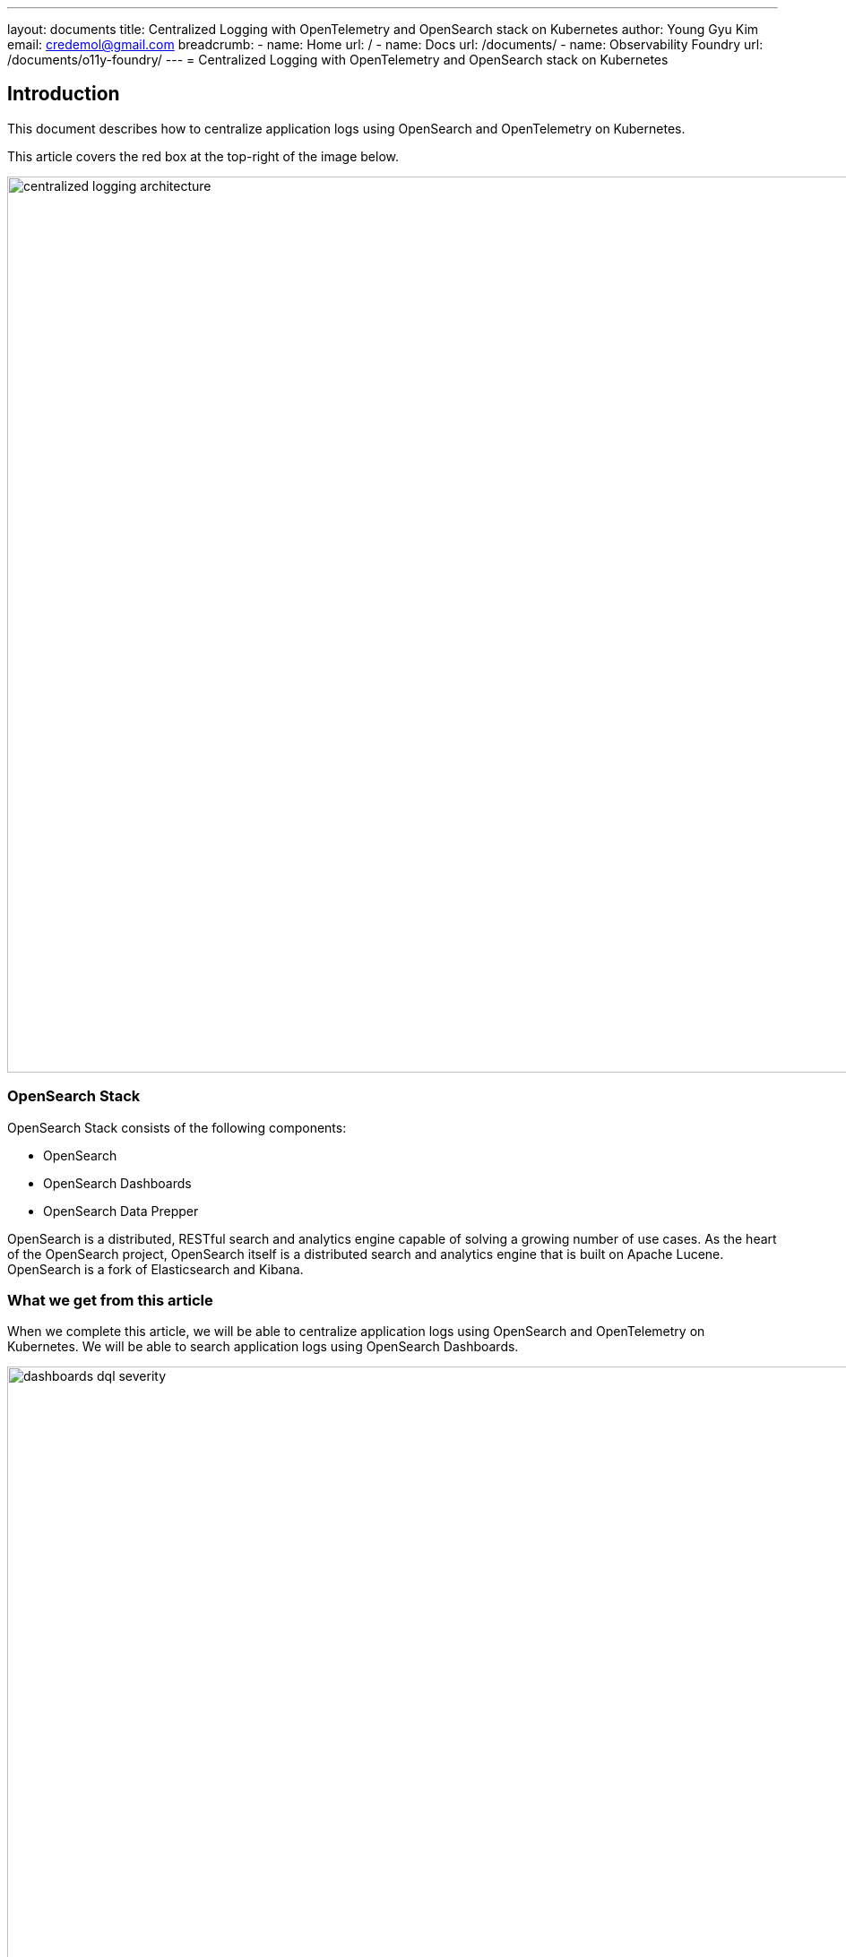 ---
layout: documents
title:  Centralized Logging with OpenTelemetry and OpenSearch stack on Kubernetes
author: Young Gyu Kim
email: credemol@gmail.com
breadcrumb:
  - name: Home
    url: /
  - name: Docs
    url: /documents/
  - name: Observability Foundry
    url: /documents/o11y-foundry/
---
// docs/centralized-logging/part-8-opensearch/index.adoc
= Centralized Logging with OpenTelemetry and OpenSearch stack on Kubernetes

:imagesdir: images
== Introduction

This document describes how to centralize application logs using OpenSearch and OpenTelemetry on Kubernetes.

This article covers the red box at the top-right of the image below.

image::centralized-logging-architecture.png[width=1000, align="center"]

=== OpenSearch Stack

OpenSearch Stack consists of the following components:

* OpenSearch
* OpenSearch Dashboards
* OpenSearch Data Prepper

OpenSearch is a distributed, RESTful search and analytics engine capable of solving a growing number of use cases. As the heart of the OpenSearch project, OpenSearch itself is a distributed search and analytics engine that is built on Apache Lucene. OpenSearch is a fork of Elasticsearch and Kibana.

=== What we get from this article

When we complete this article, we will be able to centralize application logs using OpenSearch and OpenTelemetry on Kubernetes. We will be able to search application logs using OpenSearch Dashboards.

image::dashboards-dql-severity.png[width=1000, align="center"]



=== Components for Centralized Logging

Centralized logging is a common use case for OpenSearch. The following components are used for centralized logging:

* OpenTelemetry Instrumentation
* OpenTelemetry Collector
* OpenSearch Data Prepper
* OpenSearch
* OpenSearch Dashboards

This article does not cover OpenTelemetry Instrumentation and OpenTelemetry Collector. The focus is on OpenSearch, OpenSearch Dashboards, and OpenSearch Data Prepper.

==== OpenTelemetry Instrumentation

OpenTelemetry Instrumentation is used to collect traces, metrics, and logs from applications. The collected data is sent to the OpenTelemetry Collector. In this article, we use OpenTelemetry Instrumentation for Java applications.

==== OpenTelemetry Collector

OpenTelemetry Collector is a vendor-agnostic, vendor-neutral, and open-source project that collects, processes, and exports telemetry data. The OpenTelemetry Collector can receive traces, metrics, and logs from OpenTelemetry Instrumentation and other sources. The OpenTelemetry Collector can export data to various backends, such as OpenSearch, Prometheus, and Jaeger.

In this article, we use OpenTelemetry Collector to collect logs from OpenTelemetry Instrumentation and send them to OpenSearch Data Prepper using OTLP(OpenTelemetry Protocol). We will cover how to configure OpenTelemetry Collector to send logs to OpenSearch Data Prepper later in this article.

==== OpenSearch

OpenSearch is a distributed, RESTful search and analytics engine capable of solving a growing number of use cases. OpenSearch is a fork of Elasticsearch and Kibana. OpenSearch is used to store logs and provide search capabilities.

==== OpenSearch Dashboards

OpenSearch Dashboards is a visualization tool that is used to visualize data stored in OpenSearch. OpenSearch Dashboards is used to visualize logs stored in OpenSearch. We will cover how to search and visualize logs using OpenSearch Dashboards later in this article.

==== OpenSearch Data Prepper

OpenSearch Data Prepper is a data prepper that is used to ingest data from various sources and send it to OpenSearch. In this article, we use OpenSearch Data Prepper to ingest logs from OpenTelemetry Collector and send them to OpenSearch.

=== Prerequisites

* Helm 3
* Kubernetes cluster
* kubectl
* Spring Boot application with OpenTelemetry Instrumentation

== Install OpenSearch

=== Preparation for Azure Kubernetes Service (AKS)

==== vm.max_map_count Issue

When installing OpenSearch on Azure Kubernetes Service (AKS), we need to set `vm.max_map_count` to at least `262144`. The default value of `vm.max_map_count` on AKS is `65530`, which is too low for OpenSearch.

The error message below is displayed when starting OpenSearch on AKS:

[source,shell]
----
ERROR: [1] bootstrap checks failed
[1]: max virtual memory areas vm.max_map_count [65530] is too low, increase to at least [262144]
----

In order to resolve this issue, we need to set `vm.max_map_count` to at least `262144` to nodes that run OpenSearch on AKS.

==== Add node pool

In this article, we add a new node pool with the `vm.max_map_count` setting to at least `262144`. The new node pool is used to run OpenSearch. The name of the new node pool is `linuxnodes` and this will be used in the Helm chart later to set the nodeSelector.

On AKS, the default `vm.max_map_count` is set to `65530`. This value is too low for OpenSearch. We need to set `vm.max_map_count` to at least `262144`.

* https://learn.microsoft.com/en-us/cli/azure/aks/nodepool?view=azure-cli-latest#az-aks-nodepool-add
* https://learn.microsoft.com/en-us/azure/aks/custom-node-configuration?tabs=linux-node-pools
* https://devopsforyou.com/setting-up-an-opensearch-cluster-on-aks-0a8ef2acb91d

==== Add node pool with vm.max_map_count setting

[source,shell]
----
$ export AZURE_RESOURCE_GROUP=iclinicK8sResourceGroup
$ export AZURE_CLUSTER_NAME=iclinicK8sCluster
$ export OLD_NODE_POOL_NAME=depnodes
$ export NEW_NODE_POOL_NAME=linuxnodes

# list node pools in the cluster
$ az aks nodepool list --cluster-name $AZURE_CLUSTER_NAME \
  --resource-group $AZURE_RESOURCE_GROUP --output table

# show the node pool details to see the vm.max_map_count
$ az aks nodepool show --cluster-name $AZURE_CLUSTER_NAME \
  --resource-group $AZURE_RESOURCE_GROUP --name $OLD_NODE_POOL_NAME
----

.linuxconfig.json
[source,json]
----
{
  "sysctls": {
    "vmMaxMapCount": 262144
  }
}
----

To create a new node pool with the `vm.max_map_count` setting to at least `262144`, run the command below:

[source,shell]
----
$ az aks nodepool add --cluster-name $AZURE_CLUSTER_NAME \
  --resource-group $AZURE_RESOURCE_GROUP --name $NEW_NODE_POOL_NAME \
  --node-count 1 --node-vm-size Standard_E2ds_v5 --mode User \
  --os-type Linux --os-sku Ubuntu --node-osdisk-size 128 \
  --node-osdisk-type Managed --enable-cluster-autoscaler \
  --min-count 1 --max-count 3 --linux-os-config linuxosconfig.json

# check the vm.max_map_count
$ az aks nodepool show --cluster-name $AZURE_CLUSTER_NAME \
--resource-group $AZURE_RESOURCE_GROUP --name $NEW_NODE_POOL_NAME | \
jq '.linuxOsConfig | .sysctls | .vmMaxMapCount'

262144
----

.whole output
[%collapsible]
====

[source,shell]
----
$ az aks nodepool show --cluster-name $AZURE_CLUSTER_NAME \
  --resource-group $AZURE_RESOURCE_GROUP --name $NEW_NODE_POOL_NAME
----

====

=== Add the OpenSearch Helm repository

To install OpenSearch using Helm, we need to add the OpenSearch Helm repository. This repository contains the Helm charts for OpenSearch, OpenSearch Dashboards, and OpenSearch Data Prepper.

[source,shell]
----
$ helm repo add opensearch https://opensearch-project.github.io/helm-charts/

$ helm repo update

$ helm search repo opensearch

NAME                                    CHART VERSION   APP VERSION     DESCRIPTION
opensearch/opensearch                   2.23.0          2.16.0          A Helm chart for OpenSearch
opensearch/opensearch-dashboards        2.21.0          2.16.0          A Helm chart for OpenSearch Dashboards
opensearch/data-prepper                 0.1.0           2.8.0           A Helm chart for Data Prepper
----

=== Get values.yaml

To get better understanding of the values.yaml, we can get the values.yaml of the Helm chart.

[source,shell]
----
$ helm show values opensearch/opensearch > opensearch-opensearch-values.yaml
----


=== Refreshing demo certificates

Refer to links below:

* link:https://github.com/opensearch-project/security/blob/main/DEVELOPER_GUIDE.md#refreshing-demo-certificates[]
* link:https://medium.com/@spawnrider/creating-a-multi-domain-san-ssl-certificate-using-openssl-2a3865ccb62a[]]

.Retry on Jan/20/2025
====

.create certificates
[source,shell]
----
$ mkdir certs-20250120 && cd certs-20250120

$ openssl genrsa -out root-ca-key.pem 2048

# root-ca-key.pem file is created

$ openssl req -new -x509 -sha256 -days 3650 -key root-ca-key.pem \
  -subj "/DC=com/DC=example/O=Example Com Inc./OU=Example Com Inc. Root CA/CN=Example Com Inc. Root CA" \
  -addext "basicConstraints = critical,CA:TRUE" \
  -addext "keyUsage = critical, digitalSignature, keyCertSign, cRLSign" \
  -addext "subjectKeyIdentifier = hash" \
  -addext "authorityKeyIdentifier = keyid:always,issuer:always" -out root-ca.pem

# root-ca.pem file is created


$ openssl genrsa -out esnode-key-temp.pem 2048

# esnode-key-temp.pem file is created

$ openssl pkcs8 -inform PEM -outform PEM -in esnode-key-temp.pem \
  -topk8 -nocrypt -v1 PBE-SHA1-3DES -out esnode-key.pem



$ openssl req -new -sha256 -key esnode-key.pem \
  -out esnode.csr -config san.cnf

# esnode.csr file is created

# verify the certificate signing request(CSR)
$ openssl req -in esnode.csr -noout -text

$ openssl x509 -req -in esnode.csr -out esnode.pem -CA root-ca.pem \
  -CAkey root-ca-key.pem -CAcreateserial -days 3650

# esnode.pem file is created
----

.create a secret to hold the certificates as a yaml file
[source,shell]
----
$ kubectl -n nsa2 create secret generic esnode-certs --from-file=esnode.pem \
  --from-file=esnode-key.pem --from-file=root-ca.pem \
  --dry-run=client -o yaml > esnode-certs.yaml

$ kubectl -n nsa2 apply -f esnode-certs.yaml
----

====

. This section is deprecated
[%collapsible]
====

* https://github.com/opensearch-project/security/blob/main/DEVELOPER_GUIDE.md#refreshing-demo-certificates

[source,shell]
----
$ mkdir certs && cd certs

$ openssl genrsa -out root-ca-key.pem 2048
# root-ca-key.pem file is created

$ openssl req -new -x509 -sha256 -days 3650 -key root-ca-key.pem \
  -subj "/DC=com/DC=example/O=Example Com Inc./OU=Example Com Inc. Root CA/CN=Example Com Inc. Root CA" \
  -addext "basicConstraints = critical,CA:TRUE" \
  -addext "keyUsage = critical, digitalSignature, keyCertSign, cRLSign" \
  -addext "subjectKeyIdentifier = hash" \
  -addext "authorityKeyIdentifier = keyid:always,issuer:always" \
  -out root-ca.pem
# root-ca.pem file is created


$ openssl genrsa -out esnode-key-temp.pem 2048
# esnode-key-temp.pem file is created

$ openssl pkcs8 -inform PEM -outform PEM -in esnode-key-temp.pem \
  -topk8 -nocrypt -v1 PBE-SHA1-3DES -out esnode-key.pem
# esnode-key.pem file is created

$ openssl req -new -key esnode-key.pem \
  -subj "/C=de/L=test/O=node/OU=node/CN=node-0.example.com" \
  -out esnode.csr
# esnode.csr file is created

$ printf "subjectAltName = RID:1.2.3.4.5.5, DNS:node-0.example.com, \
  DNS:localhost, IP:::1, IP:127.0.0.1\nkeyUsage = digitalSignature, \
  nonRepudiation, keyEncipherment\nextendedKeyUsage = serverAuth, \
  clientAuth\nbasicConstraints = critical,CA:FALSE" > esnode_ext.conf
# esnode_ext.conf file is created

$ openssl x509 -req -in esnode.csr -out esnode.pem -CA root-ca.pem \
  -CAkey root-ca-key.pem -CAcreateserial -days 3650 -extfile esnode_ext.conf
# esnode.pem file is created
----

.create a secret to hold the certificates
[source,shell]
----
$ kubectl -n nsa2 create secret generic esnode-certs \
  --from-file=esnode.pem --from-file=esnode-key.pem \
  --from-file=root-ca.pem

----


.certificates error
[source,shell]
----
java.lang.IllegalStateException: failed to load plugin class
[org.opensearch.security.OpenSearchSecurityPlugin]
Likely root cause:
OpenSearchException[Unable to read /usr/share/opensearch/config/esnode.pem
(/usr/share/opensearch/config/esnode.pem).
Please make sure this files exists and is readable regarding to permissions.
Property: plugins.security.ssl.transport.pemcert_filepath]

----
====

=== Customize values.yaml

To customize the values.yaml, we need to create a new values.yaml file. The values.yaml file contains the configuration for OpenSearch.

.nsa2-opensearch-values.yaml
[source,yaml]
----



# Please re-try with a minimum 8 character password and must contain at least one uppercase letter,
# one lowercase letter, one digit, and one special character that is strong.
# Password strength can be tested here: https://lowe.github.io/tryzxcvbn
extraEnvs:
  - name: OPENSEARCH_INITIAL_ADMIN_PASSWORD
    value: your-password
  - name: DISABLE_INSTALL_DEMO_CONFIG
    value: "false"

secretMounts:
  - name: esnode-certs
    secretName: esnode-certs
    path: /usr/share/opensearch/config/certs
    defaultMode: "0600"

image:
  repository: "opensearchproject/opensearch"
  # override image tag, which is .Chart.AppVersion by default
  tag: "2.16.0"
  pullPolicy: "IfNotPresent"

resources:
  limits:
    cpu: "400m"
    memory: "2048Mi"
  requests:
    cpu: "200m"
    memory: "1024Mi"

# ERROR: [1] bootstrap checks failed
#[1]: max virtual memory areas vm.max_map_count [65530] is too low, increase to at least [262144]
#sysctlVmMaxMapCount: 262144

nodeSelector:
  agentpool: linuxnodes
----

In the nsa2-opensearch-values.yaml file, we set the following values:

* extraEnvs: We set the `OPENSEARCH_INITIAL_ADMIN_PASSWORD` environment variable to set the initial password for the admin user.
* image tag: We set the image tag to `2.16.0`.
* resources: We set the resource limits for the OpenSearch pods.
* nodeSelector: We set the nodeSelector to use the `linuxnodes` node pool. This node pool has the `vm.max_map_count` setting to at least `262144`.

=== Admin password

The admin password should be strong enough to meet the requirements of the security plugin.

The website below can be used to test the password.

* https://lowe.github.io/tryzxcvbn/

Its score should be at least 4.


=== Install OpenSearch using Helm

[source,shell]
----
$ helm -n nsa2 install opensearch opensearch/opensearch \
-f nsa2-opensearch-opensearch-values.yaml

NAME: opensearch
LAST DEPLOYED: Mon Sep  9 20:14:13 2024
NAMESPACE: nsa2
STATUS: deployed
REVISION: 1
TEST SUITE: None
NOTES:
Watch all cluster members come up.
  $ kubectl get pods --namespace=nsa2 -l app.kubernetes.io/component=opensearch-cluster-master -w

----

=== Access OpenSearch

[source,shell]
----
$ kubectl -n nsa2 port-forward service/opensearch-cluster-master 9200:9200
----

Open the browser and access `http://localhost:9200` with admin username and password.

[source,shell]
----
$ curl --insecure -u admin:$OS_ADMIN_PASSWORD https://localhost:9200

{
  "name" : "opensearch-cluster-master-0",
  "cluster_name" : "opensearch-cluster",
  "cluster_uuid" : "6U4IvOgoQbeYO1ONU8z4pg",
  "version" : {
    "distribution" : "opensearch",
    "number" : "2.16.0",
    "build_type" : "tar",
    "build_hash" : "f84a26e76807ea67a69822c37b1a1d89e7177d9b",
    "build_date" : "2024-08-06T20:30:45.209655408Z",
    "build_snapshot" : false,
    "lucene_version" : "9.11.1",
    "minimum_wire_compatibility_version" : "7.10.0",
    "minimum_index_compatibility_version" : "7.0.0"
  },
  "tagline" : "The OpenSearch Project: https://opensearch.org/"
}
----


=== Uninstall OpenSearch

If needed, uninstall OpenSearch using the command below.

[source,shell]
----
$ helm -n nsa2 uninstall opensearch
----

Do not forget to delete the PVCs if you want to delete the data.

[source,shell]
----
$ kubectl -n nsa2 delete pvc -l app.kubernetes.io/instance=opensearch

----

== Install OpenSearch Dashboards

=== Get values.yaml

The command below gets the values.yaml for OpenSearch Dashboards and saves it to a file named `opensearch-dashboards-values.yaml`.

[source,shell]
----
$ helm show values opensearch/opensearch-dashboards > opensearch-dashboards-values.yaml
----

=== Customize values.yaml

You can customize the values.yaml for OpenSearch Dashboards.

.nsa2-opensearch-dashboards-values.yaml
[source,yaml]
----

resources:
  requests:
    cpu: "100m"
    memory: "512M"
  limits:
    cpu: "400m"
    memory: "2048M"

nodeSelector:
#  agentpool: linuxnodes
  agentpool: depnodes
----

In the nsa2-opensearch-dashboards-values.yaml file, we set the following values:

resources: We set the resource limits for the OpenSearch Dashboards pods.


=== Install OpenSearch Dashboards using Helm

[source,shell]
----
$ helm -n nsa2 install opensearch-dashboards opensearch/opensearch-dashboards \
  -f nsa2-opensearch-dashboards-values.yaml
----

=== Uninstall OpenSearch Dashboards

If needed, uninstall OpenSearch Dashboards.

[source,shell]
----
$ helm -n nsa2 uninstall opensearch-dashboards
----

=== Access OpenSearch Dashboards

[source,shell]
----
$ kubectl -n nsa2 port-forward service/opensearch-dashboards 5601:5601
----

Open the browser and access `http://localhost:5601`.

image::dashboards-login.png[width=1000, align="center"]

Use admin and Ehdrkddkwl100$ as the username and password.

image::dashboards-tenant-select.png[width=1000, align="center"]

Select Private tenant which is the default tenant. Click on the `Confirm` button.

On the main page, click on the `Dev Tools` menu.

image::dashboards-devtool-indices.png[width=1000, align="center"]

In the Dev Tools, run the following command to list the indices.
----
GET /_cat/indices?v
----

You should see the list of indices on the right side.

== Defining users and roles using API

We can define users and roles using either the API or OpenSearch Dashboards UI.

=== Port-forward the OpenSearch service

Let's port-forward the OpenSearch service to access the API.

[source,shell]
----
$ kubectl -n nsa2 port-forward svc/opensearch-cluster-master 9200:9200
----

=== Create a role

Refer to the link below to create a role using the API.

* https://opensearch.org/docs/latest/security/access-control/api/#create-role

.nsa2-role.json
[source,json]
----
{
  "cluster_permissions": [
    "cluster_composite_ops",
    "indices_monitor"
  ],
  "index_permissions": [{
    "index_patterns": [
      "nsa2*"
    ],
    "dls": "",
    "fls": [],
    "masked_fields": [],
    "allowed_actions": [
      "indices:admin/create", "read", "write"
    ]
  }],
  "tenant_permissions": [{
    "tenant_patterns": [
      "human_resources"
    ],
    "allowed_actions": [
      "kibana_all_read"
    ]
  }]
}
----

[source,shell]
----
# OS_ADMIN_PASSWORD is the password for the admin user

$ curl -X PUT "https://localhost:9200/_plugins/_security/api/roles/nsa2_role" \
  -H 'Content-Type: application/json' -d @nsa2-role.json \
  -k -u admin:$OS_ADMIN_PASSWORD

{"status":"CREATED","message":"'nsa2_role' created."}
----

=== Delete a role

[source,shell]
----
$ curl -X DELETE "https://localhost:9200/_plugins/_security/api/roles/nsa2_role" \
  -k -u admin:$OS_ADMIN_PASSWORD

{"status":"OK","message":"'nsa2_role' deleted."}
----

=== Create a user

Refer to the link below to create a user using the API.

* https://opensearch.org/docs/latest/security/access-control/api/#create-user

.nsa2-user.json
[source,json]
----
{
  "password": "Ehdrkddkwl100$",
  "backend_roles": ["nsa2_role"],
  "attributes": {
    "created_by": "nsa2",
    "privider": "alexamy"
  }
}
----

[source,shell]
----
$ curl -X PUT "https://localhost:9200/_plugins/_security/api/internalusers/nsa2" \
  -H 'Content-Type: application/json' -\
  d @nsa2-user.json -k -u admin:$OS_ADMIN_PASSWORD

{"status":"CREATED","message":"'nsa2' created."}
----

==== Troubleshooting

. If you see the following error, the password is too weak.
----
{"status":"error","reason":"Weak password"}
----

=== Map a role to a user

.nsa2-rolesmapping.json
[source,json]
----
{
  "backend_roles" : [],
  "hosts" : [ "*" ],
  "users" : [ "nsa2" ]
}
----

[source,shell]
----
$ curl -X PUT "https://localhost:9200/_plugins/_security/api/rolesmapping/nsa2_role" \
  -H 'Content-Type: application/json' \
  -d @nsa2-rolesmapping.json \
  -k -u admin:$OS_ADMIN_PASSWORD

{"status":"CREATED","message":"'nsa2_role' created."}
----


== Defining users and roles using OpenSearch Dashboards UI

. Choose `Security`, `Internal Users` from the left menu and Click on the `Create user` button.

image::dashboards-internal-users-create-1.png[width=1000, align="center"]

[start=2]
. Provide a username and password. The Security plugin automatically hashes the password and stores it in the .opendistro_security index.

== Opensearch Data Prepper

Opensearch Data Prepper is used to ingest data from OpenTelemetry Collector and send it to OpenSearch.

By default, OpenSearch Data Prepper provides OpenTelemetry Collector integration for logs, traces, and metrics. In this article, we cover how to ingest logs from OpenTelemetry Collector and send them to OpenSearch.

=== Get values.yaml

To get the values.yaml for OpenSearch Data Prepper, run the command below.

[source,shell]
----
$ helm show values opensearch/data-prepper > opensearch-data-prepper-values.yaml
----

=== Customize values.yaml

.nsa2-opensearch-data-prepper-values.yaml
[source,yaml]
----

#image:
#  tag: ""

#config:

pipelineConfig:
  config:
   otel-logs-pipeline:
     workers: 5
     delay: 10
     source:
       otel_logs_source:
         #port: 21892
         #path: /v1/logs
         ssl: false
     buffer:
       bounded_blocking:
     sink:
       - opensearch:
           hosts: ["https://opensearch-cluster-master:9200"]
           username: "admin"
           password: "Ehdrkddkwl100$"
           insecure: true
#           cert: /etc/opensearch/certs/esnode-ca.pem
#           verify_hostname: false
           index_type: custom
           index: nsa2-%{yyyy.MM.dd}
           #max_retries: 20
           bulk_size: 4

resources:
  limits:
    cpu: 400m
    memory: 1024Mi
  requests:
    cpu: 100m
    memory: 128Mi


# Additional volumes on the output Deployment definition.
volumes:
# - name: opensearch-certs
 - name: esnode-certs
   secret:
     secretName: esnode-certs
     optional: false

# Additional volumeMounts on the output Deployment definition.
volumeMounts:
# - name: opensearch-certs
 - name: esnode-certs
   mountPath: "/etc/opensearch/certs"
   readOnly: true
# - name: foo
#   mountPath: "/etc/foo"
#   readOnly: true

nodeSelector:
#  agentpool: depnodes
  agentpool: depnodes
----

In the nsa2-opensearch-data-prepper-values.yaml file, we set the following values:

* pipelineConfig: We set the pipeline configuration to ingest logs from OpenTelemetry Collector and send them to OpenSearch.
* resources: We set the resource limits for the OpenSearch Data Prepper pods.

=== Ports

Opensearch Data Prepper uses the following ports:

* http-source: 2021
* otel-traces: 21890
* otel-metrics: 21891
* otel-logs: 21892


=== Install OpenSearch Data Prepper using Helm

The command below installs OpenSearch Data Prepper using Helm.

[source,shell]
----
$ helm -n nsa2 install opensearch-data-prepper opensearch/data-prepper \
  -f nsa2-opensearch-data-prepper-values.yaml
----

=== Uninstall OpenSearch Data Prepper

[source,shell]
----
$ helm -n nsa2 uninstall opensearch-data-prepper
----

=== References

* https://medium.com/@erikstrm_11611/demystify-opentelemetry-with-opensearch-as-a-single-plane-of-glass-919f884eb568

== Fluent-bit configuration

[WARNING]
====
This section is deprecated.
====

[%collapsible]
====

=== Get certificates

[source,shell]
----
# tar: Removing leading `/' from member names
#$ kubectl -n nsa2 cp opensearch-cluster-master-0:/usr/share/opensearch/config/esnode.pem esnode.pem

$ kubectl -n nsa2 cp opensearch-cluster-master-0:config/esnode.pem esnode.pem
$ kubectl -n nsa2 cp opensearch-cluster-master-0:config/root-ca.pem root-ca.pem

# add a blank line to the root-ca.pem file
$ echo "" >> root-ca.pem

# merge the certificates with a blank line in between
$ cat root-ca.pem esnode.pem > esnode-ca.pem
----

=== Create a secret

* opensearch-credentials
* opensearch-certs

==== opensearch-credentials

[source,shell]
----
# OS_NSA2_PASSWORD is the password for the nsa2 user

$ kubectl -n nsa2 create secret generic opensearch-credentials --from-literal=username=nsa2 --from-literal=password=$OS_NSA2_PASSWORD
----

==== opensearch-certs
[source,shell]
----
$ kubectl -n nsa2 create secret generic opensearch-certs --from-file=esnode-ca.pem --from-file=esnode.pem --from-file=root-ca.pem
----
====

== OpenTelemetry Collector configuration for OpenSearch Data Prepper

----
    exporters:

      otlp/data-prepper-logs:
        endpoint: http://opensearch-data-prepper:21892

        tls:
          insecure: true


    service:
      pipelines:
        logs:
          receivers: [otlp]
          processors: [memory_limiter, batch]
          exporters: [debug, otlphttp/nsa2, otlp/data-prepper-logs]
----

In the OpenTelemetry Collector configuration, we define an exporter named `otlp/data-prepper-logs` to send logs to OpenSearch Data Prepper. We set the endpoint to `http://opensearch-data-prepper:21892`.

And I added `otlp/data-prepper-logs` to the `exporters` section for logs.


== Search and visualize logs using OpenSearch Dashboards

=== Create an index pattern


To search and visualize logs using OpenSearch Dashboards, we need to create an index pattern.

==== Define the index pattern

. Go to OpenSearch Dashboards, and select Management > Dashboards Management > Index patterns.
. Select Create index pattern.
. From the Create index pattern window, define the index pattern by entering a name for your index pattern in the Index pattern name field. Dashboards automatically adds a wildcard, *, once you start typing. Using a wildcard is helpful for matching an index pattern to multiple sources or indexes. A dropdown list displaying all the indexes that match your index pattern appears when you start typing.
. Select Next step.

==== Time field

. Select `time` or `observedTime` field for `Time field`

OpenTelemetry generates logs with the `time` field. We can use the `time` field as the `Time field` for the index pattern.


For more information, refer to the link below:

https://opensearch.org/docs/latest/dashboards/management/index-patterns/


=== Call Application API to generate logs

[source,shell]
----
# to generate logs with stack trace
$  curl -X POST http://localhost:8080/log/INVALID -d "this is error message"

# to generate normal logs
$ curl http://localhost:8080/error-logs/notify
----

=== Search logs with service name and log level

.DQL for searching logs with service name and log level
[source,dql]
----
serviceName: nsa2-opentelemetry-example AND severityText: INFO
----

image::dashboards-dql-severity.png[width=1000, align="center"]

=== Search logs with stack trace

.DQL for searching logs with stack trace
[source,dql]
----
log.attributes.exception@stacktrace: *LoggingExampleServiceImpl*
----

image::dashboards-dql-stacktrace.png[width=1000, align="center"]

.stack trace message
image::dashboards-dql-stacktrace-2.png[width=1000, align="center"]

== Conclusion

This article covered how to install OpenSearch, OpenSearch Dashboards, and OpenSearch Data Prepper using Helm. We also covered how to define users and roles using the API and OpenSearch Dashboards UI. Finally, we covered how to search and visualize logs using OpenSearch Dashboards.





== References

* https://opensearch-project.github.io/helm-charts/
* https://opensearch.org/docs/latest/install-and-configure/install-opensearch/helm/
* https://github.com/opensearch-project/helm-charts/tree/main/charts/opensearch

=== OpenSearch on AKS
* https://devopsforyou.com/setting-up-an-opensearch-cluster-on-aks-0a8ef2acb91d

